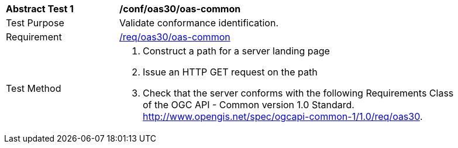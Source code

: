 [[ats_oas30_oas-common]]
[width="90%",cols="2,6a"]
|===
^|*Abstract Test {counter:ats-id}* |*/conf/oas30/oas-common*
^|Test Purpose |Validate conformance identification.
^|Requirement |<<req_oas30_oas-common,/req/oas30/oas-common>>
^|Test Method |. Construct a path for a server landing page
. Issue an HTTP GET request on the path
. Check that the server conforms with the following Requirements Class of the OGC API - Common version 1.0 Standard. http://www.opengis.net/spec/ogcapi-common-1/1.0/req/oas30.
|===

